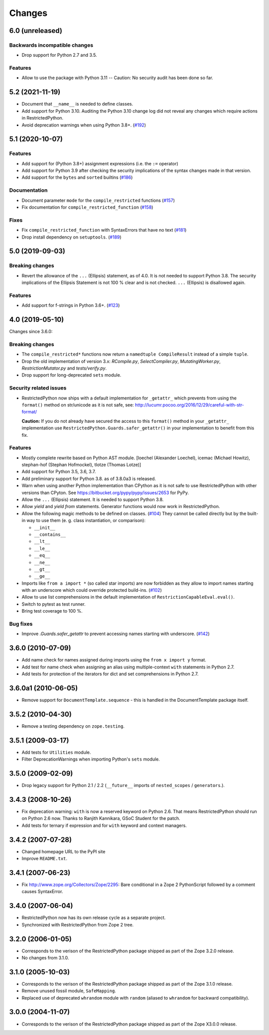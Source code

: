 Changes
=======

6.0 (unreleased)
----------------

Backwards incompatible changes
++++++++++++++++++++++++++++++

- Drop support for Python 2.7 and 3.5.

Features
++++++++

- Allow to use the package with Python 3.11 -- Caution: No security audit has
  been done so far.


5.2 (2021-11-19)
----------------

- Document that ``__name__`` is needed to define classes.

- Add support for Python 3.10. Auditing the Python 3.10 change log did not
  reveal any changes which require actions in RestrictedPython.

- Avoid deprecation warnings when using Python 3.8+.
  (`#192 <https://github.com/zopefoundation/RestrictedPython/issues/192>`_)


5.1 (2020-10-07)
----------------

Features
++++++++

- Add support for (Python 3.8+) assignment expressions (i.e. the ``:=`` operator)

- Add support for Python 3.9 after checking the security implications of the
  syntax changes made in that version.

- Add support for the ``bytes`` and ``sorted`` builtins
  (`#186 <https://github.com/zopefoundation/RestrictedPython/issues/186>`_)

Documentation
+++++++++++++

- Document parameter ``mode`` for the ``compile_restricted`` functions
  (`#157 <https://github.com/zopefoundation/RestrictedPython/issues/157>`_)

- Fix documentation for ``compile_restricted_function``
  (`#158 <https://github.com/zopefoundation/RestrictedPython/issues/158>`_)

Fixes
+++++

- Fix ``compile_restricted_function`` with SyntaxErrors that have no text
  (`#181 <https://github.com/zopefoundation/RestrictedPython/issues/181>`_)

- Drop install dependency on ``setuptools``.
  (`#189 <https://github.com/zopefoundation/RestrictedPython/issues/189>`_)


5.0 (2019-09-03)
----------------

Breaking changes
++++++++++++++++

- Revert the allowance of the ``...`` (Ellipsis) statement, as of 4.0. It is
  not needed to support Python 3.8.
  The security implications of the Ellipsis Statement is not 100 % clear and is
  not checked. ``...`` (Ellipsis) is disallowed again.

Features
++++++++

- Add support for f-strings in Python 3.6+.
  (`#123 <https://github.com/zopefoundation/RestrictedPython/issues/123>`_)


4.0 (2019-05-10)
----------------

Changes since 3.6.0:

Breaking changes
++++++++++++++++

- The ``compile_restricted*`` functions now return a
  ``namedtuple CompileResult`` instead of a simple ``tuple``.

- Drop the old implementation of version 3.x: `RCompile.py`,
  `SelectCompiler.py`, `MutatingWorker.py`, `RestrictionMutator.py` and
  `tests/verify.py`.

- Drop support for long-deprecated ``sets`` module.

Security related issues
+++++++++++++++++++++++

- RestrictedPython now ships with a default implementation for
  ``_getattr_`` which prevents from using the ``format()`` method on
  str/unicode as it is not safe, see:
  http://lucumr.pocoo.org/2016/12/29/careful-with-str-format/

  **Caution:** If you do not already have secured the access to this
  ``format()`` method in your ``_getattr_`` implementation use
  ``RestrictedPython.Guards.safer_getattr()`` in your implementation to
  benefit from this fix.

Features
++++++++

- Mostly complete rewrite based on Python AST module.
  [loechel (Alexander Loechel), icemac (Michael Howitz),
  stephan-hof (Stephan Hofmockel), tlotze (Thomas Lotze)]

- Add support for Python 3.5, 3.6, 3.7.

- Add preliminary support for Python 3.8. as of 3.8.0a3 is released.

- Warn when using another Python implementation than CPython as it is not safe
  to use RestrictedPython with other versions than CPyton.
  See https://bitbucket.org/pypy/pypy/issues/2653 for PyPy.

- Allow the ``...`` (Ellipsis) statement. It is needed to support Python 3.8.

- Allow `yield` and `yield from` statements.
  Generator functions would now work in RestrictedPython.

- Allow the following magic methods to be defined on classes.
  (`#104 <https://github.com/zopefoundation/RestrictedPython/issues/104>`_)
  They cannot be called directly but by the built-in way to use them (e. g.
  class instantiation, or comparison):

  + ``__init__``
  + ``__contains__``
  + ``__lt__``
  + ``__le__``
  + ``__eq__``
  + ``__ne__``
  + ``__gt__``
  + ``__ge__``

- Imports like ``from a import *`` (so called star imports) are now forbidden
  as they allow to import names starting with an underscore which could
  override protected build-ins.
  (`#102 <https://github.com/zopefoundation/RestrictedPython/issues/102>`_)

- Allow to use list comprehensions in the default implementation of
  ``RestrictionCapableEval.eval()``.

- Switch to pytest as test runner.

- Bring test coverage to 100 %.

Bug fixes
+++++++++

- Improve `.Guards.safer_getattr` to prevent accessing names starting with
  underscore.
  (`#142 <https://github.com/zopefoundation/RestrictedPython/issues/142>`_)


3.6.0 (2010-07-09)
------------------

- Add name check for names assigned during imports using the
  ``from x import y`` format.

- Add test for name check when assigning an alias using multiple-context
  ``with`` statements in Python 2.7.

- Add tests for protection of the iterators for dict and set comprehensions
  in Python 2.7.

3.6.0a1 (2010-06-05)
--------------------

- Remove support for ``DocumentTemplate.sequence`` - this is handled in the
  DocumentTemplate package itself.

3.5.2 (2010-04-30)
------------------

- Remove a testing dependency on ``zope.testing``.

3.5.1 (2009-03-17)
------------------

- Add tests for ``Utilities`` module.

- Filter DeprecationWarnings when importing Python's ``sets`` module.

3.5.0 (2009-02-09)
------------------

- Drop legacy support for Python 2.1 / 2.2 (``__future__`` imports
  of ``nested_scopes`` / ``generators``.).

3.4.3 (2008-10-26)
------------------

- Fix deprecation warning: ``with`` is now a reserved keyword on
  Python 2.6. That means RestrictedPython should run on Python 2.6
  now. Thanks to Ranjith Kannikara, GSoC Student for the patch.

- Add tests for ternary if expression and for ``with`` keyword and
  context managers.

3.4.2 (2007-07-28)
------------------

- Changed homepage URL to the PyPI site

- Improve ``README.txt``.

3.4.1 (2007-06-23)
------------------

- Fix http://www.zope.org/Collectors/Zope/2295: Bare conditional in
  a Zope 2 PythonScript followed by a comment causes SyntaxError.

3.4.0 (2007-06-04)
------------------

- RestrictedPython now has its own release cycle as a separate project.

- Synchronized with RestrictedPython from Zope 2 tree.

3.2.0 (2006-01-05)
------------------

- Corresponds to the verison of the RestrictedPython package shipped
  as part of the Zope 3.2.0 release.

- No changes from 3.1.0.

3.1.0 (2005-10-03)
------------------

- Corresponds to the verison of the RestrictedPython package shipped
  as part of the Zope 3.1.0 release.

- Remove unused fossil module, ``SafeMapping``.

- Replaced use of deprecated ``whrandom`` module with ``random`` (aliased
  to ``whrandom`` for backward compatibility).

3.0.0 (2004-11-07)
------------------

- Corresponds to the verison of the RestrictedPython package shipped
  as part of the Zope X3.0.0 release.
